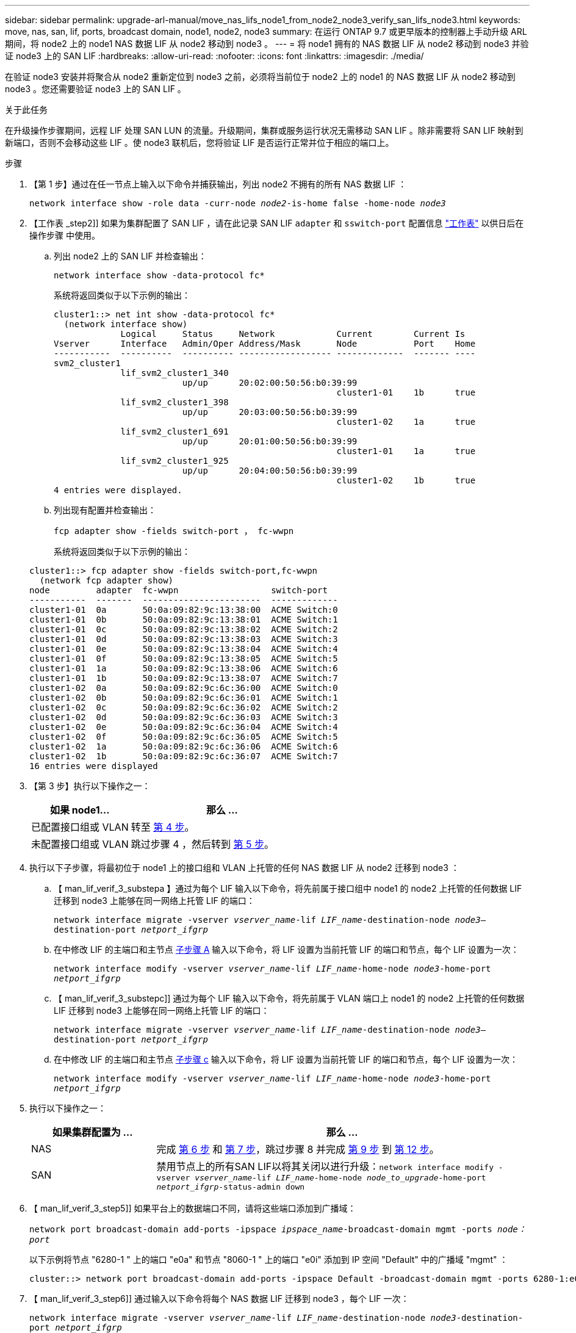 ---
sidebar: sidebar 
permalink: upgrade-arl-manual/move_nas_lifs_node1_from_node2_node3_verify_san_lifs_node3.html 
keywords: move, nas, san, lif, ports, broadcast domain, node1, node2, node3 
summary: 在运行 ONTAP 9.7 或更早版本的控制器上手动升级 ARL 期间，将 node2 上的 node1 NAS 数据 LIF 从 node2 移动到 node3 。 
---
= 将 node1 拥有的 NAS 数据 LIF 从 node2 移动到 node3 并验证 node3 上的 SAN LIF
:hardbreaks:
:allow-uri-read: 
:nofooter: 
:icons: font
:linkattrs: 
:imagesdir: ./media/


[role="lead"]
在验证 node3 安装并将聚合从 node2 重新定位到 node3 之前，必须将当前位于 node2 上的 node1 的 NAS 数据 LIF 从 node2 移动到 node3 。您还需要验证 node3 上的 SAN LIF 。

.关于此任务
在升级操作步骤期间，远程 LIF 处理 SAN LUN 的流量。升级期间，集群或服务运行状况无需移动 SAN LIF 。除非需要将 SAN LIF 映射到新端口，否则不会移动这些 LIF 。使 node3 联机后，您将验证 LIF 是否运行正常并位于相应的端口上。

.步骤
. 【第 1 步】通过在任一节点上输入以下命令并捕获输出，列出 node2 不拥有的所有 NAS 数据 LIF ：
+
`network interface show -role data -curr-node _node2_-is-home false -home-node _node3_`

. 【工作表 _step2]] 如果为集群配置了 SAN LIF ，请在此记录 SAN LIF `adapter` 和 `sswitch-port` 配置信息 link:worksheet_information_before_moving_san_lifs_node3.html["工作表"] 以供日后在操作步骤 中使用。
+
.. 列出 node2 上的 SAN LIF 并检查输出：
+
`network interface show -data-protocol fc*`

+
系统将返回类似于以下示例的输出：

+
[listing]
----
cluster1::> net int show -data-protocol fc*
  (network interface show)
             Logical     Status     Network            Current        Current Is
Vserver      Interface   Admin/Oper Address/Mask       Node           Port    Home
-----------  ----------  ---------- ------------------ -------------  ------- ----
svm2_cluster1
             lif_svm2_cluster1_340
                         up/up      20:02:00:50:56:b0:39:99
                                                       cluster1-01    1b      true
             lif_svm2_cluster1_398
                         up/up      20:03:00:50:56:b0:39:99
                                                       cluster1-02    1a      true
             lif_svm2_cluster1_691
                         up/up      20:01:00:50:56:b0:39:99
                                                       cluster1-01    1a      true
             lif_svm2_cluster1_925
                         up/up      20:04:00:50:56:b0:39:99
                                                       cluster1-02    1b      true
4 entries were displayed.
----
.. 列出现有配置并检查输出：
+
`fcp adapter show -fields switch-port ， fc-wwpn`

+
系统将返回类似于以下示例的输出：

+
[listing]
----
cluster1::> fcp adapter show -fields switch-port,fc-wwpn
  (network fcp adapter show)
node         adapter  fc-wwpn                  switch-port
-----------  -------  -----------------------  -------------
cluster1-01  0a       50:0a:09:82:9c:13:38:00  ACME Switch:0
cluster1-01  0b       50:0a:09:82:9c:13:38:01  ACME Switch:1
cluster1-01  0c       50:0a:09:82:9c:13:38:02  ACME Switch:2
cluster1-01  0d       50:0a:09:82:9c:13:38:03  ACME Switch:3
cluster1-01  0e       50:0a:09:82:9c:13:38:04  ACME Switch:4
cluster1-01  0f       50:0a:09:82:9c:13:38:05  ACME Switch:5
cluster1-01  1a       50:0a:09:82:9c:13:38:06  ACME Switch:6
cluster1-01  1b       50:0a:09:82:9c:13:38:07  ACME Switch:7
cluster1-02  0a       50:0a:09:82:9c:6c:36:00  ACME Switch:0
cluster1-02  0b       50:0a:09:82:9c:6c:36:01  ACME Switch:1
cluster1-02  0c       50:0a:09:82:9c:6c:36:02  ACME Switch:2
cluster1-02  0d       50:0a:09:82:9c:6c:36:03  ACME Switch:3
cluster1-02  0e       50:0a:09:82:9c:6c:36:04  ACME Switch:4
cluster1-02  0f       50:0a:09:82:9c:6c:36:05  ACME Switch:5
cluster1-02  1a       50:0a:09:82:9c:6c:36:06  ACME Switch:6
cluster1-02  1b       50:0a:09:82:9c:6c:36:07  ACME Switch:7
16 entries were displayed
----


. 【第 3 步】执行以下操作之一：
+
[cols="35,65"]
|===
| 如果 node1... | 那么 ... 


| 已配置接口组或 VLAN | 转至 <<man_lif_verify_3_step3,第 4 步>>。 


| 未配置接口组或 VLAN | 跳过步骤 4 ，然后转到 <<man_lif_verify_3_step4,第 5 步>>。 
|===
. [[man_lif_verif_3_step3]] 执行以下子步骤，将最初位于 node1 上的接口组和 VLAN 上托管的任何 NAS 数据 LIF 从 node2 迁移到 node3 ：
+
.. 【 man_lif_verif_3_substepa 】通过为每个 LIF 输入以下命令，将先前属于接口组中 node1 的 node2 上托管的任何数据 LIF 迁移到 node3 上能够在同一网络上托管 LIF 的端口：
+
`network interface migrate -vserver _vserver_name_-lif _LIF_name_-destination-node _node3_–destination-port _netport_ifgrp_`

.. 在中修改 LIF 的主端口和主节点 <<man_lif_verify_3_substepa,子步骤 A>> 输入以下命令，将 LIF 设置为当前托管 LIF 的端口和节点，每个 LIF 设置为一次：
+
`network interface modify -vserver _vserver_name_-lif _LIF_name_-home-node _node3_-home-port _netport_ifgrp_`

.. 【 man_lif_verif_3_substepc]] 通过为每个 LIF 输入以下命令，将先前属于 VLAN 端口上 node1 的 node2 上托管的任何数据 LIF 迁移到 node3 上能够在同一网络上托管 LIF 的端口：
+
`network interface migrate -vserver _vserver_name_-lif _LIF_name_-destination-node _node3_–destination-port _netport_ifgrp_`

.. 在中修改 LIF 的主端口和主节点 <<man_lif_verify_3_substepc,子步骤 c>> 输入以下命令，将 LIF 设置为当前托管 LIF 的端口和节点，每个 LIF 设置为一次：
+
`network interface modify -vserver _vserver_name_-lif _LIF_name_-home-node _node3_-home-port _netport_ifgrp_`



. [[man_lif_verif_3_step4]] 执行以下操作之一：
+
[cols="25,75"]
|===
| 如果集群配置为 ... | 那么 ... 


| NAS | 完成 <<man_lif_verify_3_step5,第 6 步>> 和 <<man_lif_verify_3_step6,第 7 步>>，跳过步骤 8 并完成 <<man_lif_verify_3_step8,第 9 步>> 到 <<man_lif_verify_3_step11,第 12 步>>。 


| SAN | 禁用节点上的所有SAN LIF以将其关闭以进行升级：`network interface modify -vserver _vserver_name_-lif _LIF_name_-home-node _node_to_upgrade_-home-port _netport_ifgrp_-status-admin down` 
|===
. 【 man_lif_verif_3_step5]] 如果平台上的数据端口不同，请将这些端口添加到广播域：
+
`network port broadcast-domain add-ports -ipspace _ipspace_name_-broadcast-domain mgmt -ports _node：port_`

+
以下示例将节点 "6280-1 " 上的端口 "e0a" 和节点 "8060-1 " 上的端口 "e0i" 添加到 IP 空间 "Default" 中的广播域 "mgmt" ：

+
[listing]
----
cluster::> network port broadcast-domain add-ports -ipspace Default -broadcast-domain mgmt -ports 6280-1:e0a, 8060-1:e0i
----
. 【 man_lif_verif_3_step6]] 通过输入以下命令将每个 NAS 数据 LIF 迁移到 node3 ，每个 LIF 一次：
+
`network interface migrate -vserver _vserver_name_-lif _LIF_name_-destination-node _node3_-destination-port _netport_ifgrp_`

. 【 man_lif_verif_3_step7]] 确保数据迁移持久：
+
`network interface modify -vserver _vserver_name_-lif _LIF_name_-home-port _netport_ifgrp_-home-node _node3_`

. 【 man_lif_verif_3_step8]] 确认 SAN LIF 位于 node3 上的正确端口上：
+
.. 输入以下命令并检查其输出：
+
`network interface show -data-protocol iscsi_FCP -home-node _node3_`

+
系统将返回类似于以下示例的输出：

+
[listing]
----
cluster::> net int show -data-protocol iscsi|fcp -home-node node3
              Logical     Status      Network             Current        Current  Is
 Vserver      Interface   Admin/Oper  Address/Mask        Node           Port     Home
 -----------  ----------  ----------  ------------------  -------------  -------  ----
 vs0
              a0a         up/down     10.63.0.53/24       node3          a0a      true
              data1       up/up       10.63.0.50/18       node3          e0c      true
              rads1       up/up       10.63.0.51/18       node3          e1a      true
              rads2       up/down     10.63.0.52/24       node3          e1b      true
 vs1
              lif1        up/up       172.17.176.120/24   node3          e0c      true
              lif2        up/up       172.17.176.121/24   node3          e1a      true
----
.. 通过将 `fcp adapter show` 命令的输出与您在工作表中记录的配置信息进行比较，验证新的和 `adapter` 和 `switch-port` 配置是否正确 <<worksheet_step2,第 2 步>>。
+
列出 node3 上的新 SAN LIF 配置：

+
`fcp adapter show -fields switch-port ， fc-wwpn`

+
系统将返回类似于以下示例的输出：

+
[listing]
----
cluster1::> fcp adapter show -fields switch-port,fc-wwpn
  (network fcp adapter show)
node        adapter fc-wwpn                 switch-port
----------- ------- ----------------------- -------------
cluster1-01 0a      50:0a:09:82:9c:13:38:00 ACME Switch:0
cluster1-01 0b      50:0a:09:82:9c:13:38:01 ACME Switch:1
cluster1-01 0c      50:0a:09:82:9c:13:38:02 ACME Switch:2
cluster1-01 0d      50:0a:09:82:9c:13:38:03 ACME Switch:3
cluster1-01 0e      50:0a:09:82:9c:13:38:04 ACME Switch:4
cluster1-01 0f      50:0a:09:82:9c:13:38:05 ACME Switch:5
cluster1-01 1a      50:0a:09:82:9c:13:38:06 ACME Switch:6
cluster1-01 1b      50:0a:09:82:9c:13:38:07 ACME Switch:7
cluster1-02 0a      50:0a:09:82:9c:6c:36:00 ACME Switch:0
cluster1-02 0b      50:0a:09:82:9c:6c:36:01 ACME Switch:1
cluster1-02 0c      50:0a:09:82:9c:6c:36:02 ACME Switch:2
cluster1-02 0d      50:0a:09:82:9c:6c:36:03 ACME Switch:3
cluster1-02 0e      50:0a:09:82:9c:6c:36:04 ACME Switch:4
cluster1-02 0f      50:0a:09:82:9c:6c:36:05 ACME Switch:5
cluster1-02 1a      50:0a:09:82:9c:6c:36:06 ACME Switch:6
cluster1-02 1b      50:0a:09:82:9c:6c:36:07 ACME Switch:7
16 entries were displayed
----
+

NOTE: 如果新配置中的 SAN LIF 不在仍连接到同一个 `s交换机端口` 发生原因 的适配器上，则在重新启动节点时，它可能会导致系统中断。

.. 如果 node3 中的任何 SAN LIF 或 SAN LIF 组位于 node1 上不存在的端口上，或者需要映射到其他端口，请通过完成以下子步骤将其移动到 node3 上的相应端口：
+
... 将 LIF 状态设置为 "down" ：
+
`network interface modify -vserver _vserver_name_ -lif _LIF_name_ -status-admin down`

... 从端口集中删除 LIF ：
+
`portset remove -vserver _vserver_name_-portset _portset_name_-port-name _port_name_`

... 输入以下命令之一：
+
**** 移动单个 LIF ：
+
`network interface modify -vserver _vserver_name_-lif _LIF_name_-home-port _new_home_port_`

**** 将一个不存在或不正确的端口上的所有 LIF 移动到新端口：
+
`network interface modify｛-home-port _port_on_node1_-home-node _node1_-role data｝-home-port _new_home_port_on_node3_`

**** 将 LIF 重新添加到端口集：
+
`portset add -vserver _vserver_name_-portset _portset_name_-port-name _port_name_`

+

NOTE: 您必须将 SAN LIF 移动到与原始端口具有相同链路速度的端口。







. 将所有 LIF 的状态修改为 "up" ，以便 LIF 可以在节点上接受和发送流量：
+
`network interface modify -home-port _port_name_-home-node _node3_-lif data -status-admin up`

. 在任一节点上输入以下命令并检查其输出，以验证 LIF 是否已移至正确的端口，以及 LIF 的状态是否为 "up" ，具体方法是在任一节点上输入以下命令并检查输出：
+
`network interface show -home-node _node3_-role data`

. [[man_lif_verif_3_step11]] 如果任何 LIF 已关闭，请通过为每个 LIF 输入以下命令将 LIF 的管理状态设置为 "up" ：
+
`network interface modify -vserver _vserver_name_ -lif _LIF_name_ -status-admin up`

. 向 NetApp 发送 node1 的升级后 AutoSupport 消息：
+
`ssystem node AutoSupport invoke -node _node3_-type all -message "node1 successfully up级 从_platform_old_升级到_platform_new_"`


